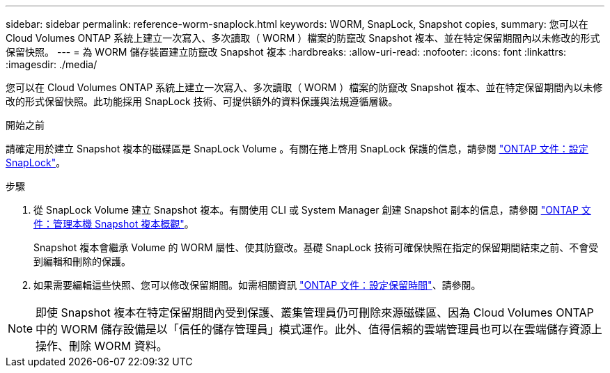 ---
sidebar: sidebar 
permalink: reference-worm-snaplock.html 
keywords: WORM, SnapLock, Snapshot copies, 
summary: 您可以在 Cloud Volumes ONTAP 系統上建立一次寫入、多次讀取（ WORM ）檔案的防竄改 Snapshot 複本、並在特定保留期間內以未修改的形式保留快照。 
---
= 為 WORM 儲存裝置建立防竄改 Snapshot 複本
:hardbreaks:
:allow-uri-read: 
:nofooter: 
:icons: font
:linkattrs: 
:imagesdir: ./media/


[role="lead"]
您可以在 Cloud Volumes ONTAP 系統上建立一次寫入、多次讀取（ WORM ）檔案的防竄改 Snapshot 複本、並在特定保留期間內以未修改的形式保留快照。此功能採用 SnapLock 技術、可提供額外的資料保護與法規遵循層級。

.開始之前
請確定用於建立 Snapshot 複本的磁碟區是 SnapLock Volume 。有關在捲上啓用 SnapLock 保護的信息，請參閱 https://docs.netapp.com/us-en/ontap/snaplock/snaplock-config-overview-concept.html["ONTAP 文件：設定 SnapLock"^]。

.步驟
. 從 SnapLock Volume 建立 Snapshot 複本。有關使用 CLI 或 System Manager 創建 Snapshot 副本的信息，請參閱 https://docs.netapp.com/us-en/ontap/data-protection/manage-local-snapshot-copies-concept.html["ONTAP 文件：管理本機 Snapshot 複本概觀"^]。
+
Snapshot 複本會繼承 Volume 的 WORM 屬性、使其防竄改。基礎 SnapLock 技術可確保快照在指定的保留期間結束之前、不會受到編輯和刪除的保護。

. 如果需要編輯這些快照、您可以修改保留期間。如需相關資訊 https://docs.netapp.com/us-en/ontap/snaplock/set-retention-period-task.html#set-the-default-retention-period["ONTAP 文件：設定保留時間"^]、請參閱。



NOTE: 即使 Snapshot 複本在特定保留期間內受到保護、叢集管理員仍可刪除來源磁碟區、因為 Cloud Volumes ONTAP 中的 WORM 儲存設備是以「信任的儲存管理員」模式運作。此外、值得信賴的雲端管理員也可以在雲端儲存資源上操作、刪除 WORM 資料。
